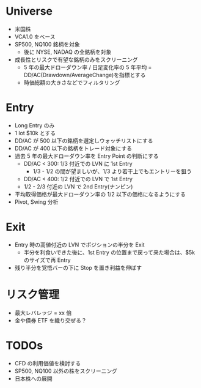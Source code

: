 #+STARTUP: showall indent

* Universe 
- 米国株
- VCA1.0 をベース
- SP500, NQ100 銘柄を対象
	- 後に NYSE, NADAQ の全銘柄を対象
- 成長性とリスクで有望な銘柄のみをスクリーニング
	- 5 年の最大ドローダウン率 / 日足変化率の 5 年平均 = DD/AC(Drawdown/AverageChange)を指標とする
	- 時価総額の大きさなどでフィルタリング

* Entry
- Long Entry のみ
- 1 lot $10k とする
- DD/AC が 500 以下の銘柄を選定しウォッチリストにする
- DD/AC が 400 以下の銘柄をトレード対象にする
- 過去 5 年の最大ドローダウン率を Entry Point の判断にする
	- DD/AC < 300: 1/3 付近での LVN に 1st Entry
		- 1/3 - 1/2 の間が望ましいが、1/3 より若干上でもエントリーを狙う
	- DD/AC < 400: 1/2 付近での LVN で 1st Entry
	- 1/2 - 2/3 付近の LVN で 2nd Entry(ナンピン)
- 平均取得価格が最大ドローダウン率の 1/2 以下の価格になるようにする
- Pivot, Swing 分析

* Exit
- Entry 時の高値付近の LVN でポジションの半分を Exit
	- 半分を利食いできた後に、1st Entry の位置まで戻って来た場合は、$5k のサイズで再 Entry
- 残り半分を覚悟バーの下に Stop を置き利益を伸ばす

* リスク管理
- 最大レバレッジ = xx 倍
- 金や債券 ETF を織り交ぜる？

* TODOs
- CFD の利用価値を検討する
- SP500, NQ100 以外の株をスクリーニング
- 日本株への展開
